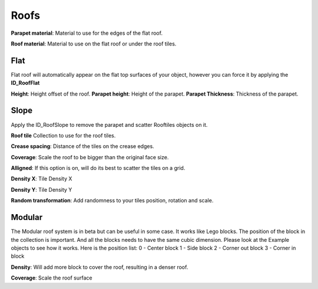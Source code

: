 Roofs
============

**Parapet material**: Material to use for the edges of the flat roof.

**Roof material**: Material to use on the flat roof or under the roof tiles.

Flat
------
Flat roof will automatically appear on the flat top surfaces of your object, however you can force it by applying the **ID_RoofFlat**

**Height**: Height offset of the roof.
**Parapet height**: Height of the parapet.
**Parapet Thickness**: Thickness of the parapet.

Slope
-------
Apply the ID_RoofSlope to remove the parapet and scatter Rooftiles objects on it.

**Roof tile** Collection to use for the roof tiles.

**Crease spacing**: Distance of the tiles on the crease edges.

**Coverage**: Scale the roof to be bigger than the original face size.

**Alligned**: If this option is on, will do its best to scatter the tiles on a grid.

**Density X**: Tile Density X

**Density Y**: Tile Density Y

**Random transformation**: Add randomness to your tiles position, rotation and scale.

Modular
--------

The Modular roof system is in beta but can be useful in some case. It works like Lego blocks.
The position of the block in the collection is important. And all the blocks needs to have the same cubic dimension. Please look at the Example objects to see how it works.
Here is the position list:
0 - Center block
1 - Side block
2 - Corner out block
3 - Corner in block

**Density**: Will add more block to cover the roof, resulting in a denser roof.

**Coverage**: Scale the roof surface 

